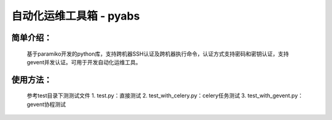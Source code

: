 自动化运维工具箱 - pyabs
================================

简单介绍：
--------
    基于paramiko开发的python库，支持跨机器SSH认证及跨机器执行命令，认证方式支持密码和密钥认证，支持gevent并发认证。可用于开发自动化运维工具。


使用方法：
-------------
    参考test目录下测测试文件  
    1. test.py：直接测试
    2. test_with_celery.py：celery任务测试
    3. test_with_gevent.py：gevent协程测试
